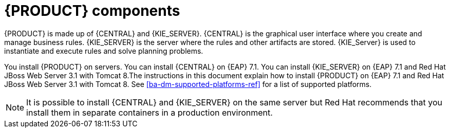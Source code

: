 [id='dm-components-con']
= {PRODUCT} components

{PRODUCT} is made up of {CENTRAL} and {KIE_SERVER}. {CENTRAL} is the graphical user interface where you create and manage business rules. {KIE_SERVER} is the server where the rules and other artifacts are stored. {KIE_Server} is used to instantiate and execute rules and solve planning problems.

You install {PRODUCT} on servers. You can install {CENTRAL} on {EAP} 7.1. You can install {KIE_SERVER} on {EAP} 7.1 and Red Hat JBoss Web Server 3.1 with Tomcat 8.The instructions in this document explain how to install {PRODUCT} on {EAP} 7.1 and Red Hat JBoss Web Server 3.1 with Tomcat 8. See <<ba-dm-supported-platforms-ref>> for a list of supported platforms.

[NOTE]
====
It is possible to install {CENTRAL} and {KIE_SERVER} on the same server but Red Hat recommends that you install them in separate containers in a production environment.
====
